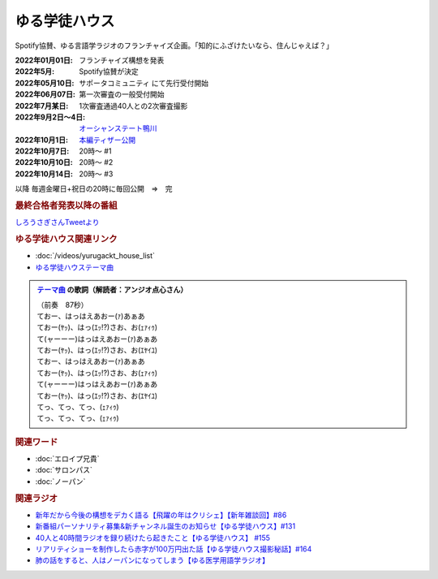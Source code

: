 ゆる学徒ハウス
==========================================
.. glossary::
    ゆる学徒ハウス : ゆ

Spotify協賛、ゆる言語学ラジオのフランチャイズ企画。「知的にふざけたいなら、住んじゃえば？」

:2022年01月01日: フランチャイズ構想を発表
:2022年5月: Spotify協賛が決定
:2022年05月10日: サポータコミュニティ にて先行受付開始
:2022年06月07日: 第一次審査の一般受付開始
:2022年7月某日: 1次審査通過40人との2次審査撮影
:2022年9月2日～4日: `オーシャンステート鴨川 <https://uyamaresort.com/oceanstate/>`_ 
:2022年10月1日: `本編ティザー公開 <https://youtu.be/4MIjlweOzEU>`_ 
:2022年10月7日: 20時～ #1
:2022年10月10日: 20時～ #2
:2022年10月14日: 20時～ #3

以降 毎週金曜日+祝日の20時に毎回公開　⇒　完

.. rubric:: 最終合格者発表以降の番組
`しろうさぎさんTweetより <https://twitter.com/_ojimifi/status/1612011399777247232>`_ 

.. image:: https://pbs.twimg.com/media/Fl8D0cDagAAPN6z?format=jpg&name=medium
  :width: 40%

.. image:: https://pbs.twimg.com/media/Fl8D0tKagAEn-z3?format=jpg&name=medium
  :width: 40%



.. rubric:: ゆる学徒ハウス関連リンク
* :doc:`/videos/yurugackt_house_list` 
* `ゆる学徒ハウステーマ曲 <https://linkco.re/mR6DXrEZ>`_ 

.. admonition:: `テーマ曲 <https://linkco.re/mR6DXrEZ>`_ の歌詞（解読者：アンジオ点心さん）

  | （前奏　87秒）
  | ておー、はっはえあおー(ｧ)あぁあ
  | ておー(ﾔｯ)、はっ(ｴｯ!?)さお、お(ｪｧｨｩ)
  | て(ャーーー)はっはえあおー(ｧ)あぁあ
  | ておー(ﾔｯ)、はっ(ｴｯ!?)さお、お(ｴﾔｲﾕ)
  | ておー、はっはえあおー(ｧ)あぁあ
  | ておー(ﾔｯ)、はっ(ｴｯ!?)さお、お(ｪｧｨｩ)
  | て(ャーーー)はっはえあおー(ｧ)あぁあ
  | ておー(ﾔｯ)、はっ(ｴｯ!?)さお、お(ｴﾔｲﾕ)
  | てっ、てっ、てっ、(ｪｧｨｩ)
  | てっ、てっ、てっ、(ｪｧｨｩ)

.. rubric:: 関連ワード
* :doc:`エロイプ兄貴` 
* :doc:`サロンパス` 
* :doc:`ノーパン` 

.. rubric:: 関連ラジオ
* `新年だから今後の構想をデカく語る【飛躍の年はクリシェ】【新年雑談回】#86`_
* `新番組パーソナリティ募集&新チャンネル誕生のお知らせ【ゆる学徒ハウス】#131`_
* `40人と40時間ラジオを録り続けたら起きたこと【ゆる学徒ハウス】 #155`_
* `リアリティショーを制作したら赤字が100万円出た話【ゆる学徒ハウス撮影秘話】#164`_
* `肺の話をすると、人はノーパンになってしまう【ゆる医学用語学ラジオ】`_

.. _肺の話をすると、人はノーパンになってしまう【ゆる医学用語学ラジオ】: https://www.youtube.com/watch?v=Cf1zjAoBG_o
.. _新年だから今後の構想をデカく語る【飛躍の年はクリシェ】【新年雑談回】#86: https://www.youtube.com/watch?v=hyHkEbZDWmo
.. _40人と40時間ラジオを録り続けたら起きたこと【ゆる学徒ハウス】 #155: https://www.youtube.com/watch?v=5HUPJcw-YXA
.. _新番組パーソナリティ募集&新チャンネル誕生のお知らせ【ゆる学徒ハウス】#131: https://www.youtube.com/watch?v=oQHeErn4R3g
.. _リアリティショーを制作したら赤字が100万円出た話【ゆる学徒ハウス撮影秘話】#164: https://www.youtube.com/watch?v=3iPLkxD__X4
